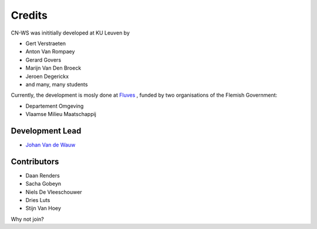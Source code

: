 =======
Credits
=======

CN-WS was inititially developed at KU Leuven by

* Gert Verstraeten
* Anton Van Rompaey
* Gerard Govers
* Marijn Van Den Broeck
* Jeroen Degerickx
* and many, many students

Currently, the development is mosly done at `Fluves <www.fluves.com>`_ ,
funded by two organisations of the Flemish Government:

- Departement Omgeving
- Vlaamse Milieu Maatschappij

.. image:: _static/png/fluves_logo.png
    :width: 150

.. image:: _static/png/KULeuven_logo.png
    :width: 150

.. image:: _static/png/DepartementOmgeving_logo.png
    :width: 150

.. image:: _static/png/VMM_logo.png
    :width: 150

Development Lead
----------------

* `Johan Van de Wauw <johan.vandewauw@fluves.com>`_

Contributors
------------

* Daan Renders 
* Sacha Gobeyn
* Niels De Vleeschouwer
* Dries Luts
* Stijn Van Hoey

Why not join?

